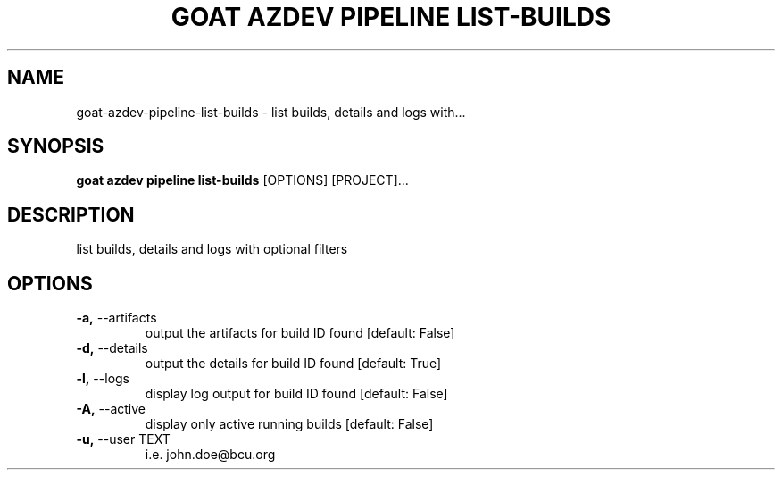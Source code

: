 .TH "GOAT AZDEV PIPELINE LIST-BUILDS" "1" "2024-02-04" "2024.2.4.728" "goat azdev pipeline list-builds Manual"
.SH NAME
goat\-azdev\-pipeline\-list-builds \- list builds, details and logs with...
.SH SYNOPSIS
.B goat azdev pipeline list-builds
[OPTIONS] [PROJECT]...
.SH DESCRIPTION
list builds, details and logs with optional filters
.SH OPTIONS
.TP
\fB\-a,\fP \-\-artifacts
output the artifacts for build ID found  [default: False]
.TP
\fB\-d,\fP \-\-details
output the details for build ID found  [default: True]
.TP
\fB\-l,\fP \-\-logs
display log output for build ID found  [default: False]
.TP
\fB\-A,\fP \-\-active
display only active running builds  [default: False]
.TP
\fB\-u,\fP \-\-user TEXT
i.e. john.doe@bcu.org
